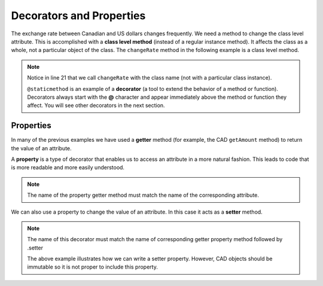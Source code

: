 .. index:: decorator, class; method, method; class

Decorators and Properties
-------------------------

The exchange rate between Canadian and US dollars changes frequently. We need a method to change 
the class level attribute. This is accomplished with a **class level method** (instead of a 
regular instance method). It affects the class as a whole, not a particular object of the class.
The ``changeRate`` method in the following example is a class level method. 
    
.. activecode:: c2e
    
    class CAD:
        """Canadian Dollar"""
        __USD = 0.75   # the value of a CAD in terms of a USD (private)
        def __init__(self, amt):
            self.__amount = amt

        def getAmount(self):
            return self.__amount

        def exchange(self):
            return self.__amount * CAD.__USD # using class attribute

        @staticmethod
        def changeRate(rate):
            CAD.__USD = rate # change the class exchange rate

    c = CAD(100) # 100 Canadian dollars
    print(c.getAmount(), 'Canadian dollars is worth')
    print(c.exchange(), 'US dollars')
    print('changing the exchange rate')
    CAD.changeRate(0.8)
    print(c.exchange(), 'US dollars')


.. note::
   Notice in line 21 that we call ``changeRate`` with the class name (not with a particular 
   class instance).

   ``@staticmethod`` is an example of a **decorator** (a tool to extend the behavior of a 
   method or function). Decorators always start with the **@** character and appear immediately 
   above the method or function they affect. You will see other decorators in the next section.

.. index:: property

Properties
~~~~~~~~~~

In many of the previous examples we have used a **getter** method (for example, the CAD ``getAmount`` 
method) to return the value of an attribute.

A **property** is a type of decorator that enables us to access an attribute in a more natural fashion.
This leads to code that is more readable and more easily understood.


.. activecode:: c2f
    
    class CAD:
        """Canadian Dollar"""
        def __init__(self, amt):
            self.__amount = amt

        @property
        def amount(self):
            return self.__amount


    c = CAD(100)
    print(c.amount)
    d = CAD(50)
    print(c.amount + d.amount)


.. note::
   The name of the property getter method must match the name of the corresponding attribute.

We can also use a property to change the value of an attribute. In this case it acts as a **setter** method.

.. activecode:: c2g
    
    class CAD:
        """Canadian Dollar"""
        def __init__(self, amt):
            self.__amount = amt

        @property
        def amount(self):
            return self.__amount

        @amount.setter
        def amount(self, amt):
            if amt >= 0:
                self.__amount = amt


    c = CAD(0)
    print(c.amount)
    c.amount = 100            #using the setter property
    print(c.amount)
    c.amount = c.amount - 30  #using both getter and setter properties
    print(c.amount)
    c.amount = -10 # notice the object does not go to an illegal state
    print(c.amount)
    

.. note::
   The name of this decorator must match the name of corresponding getter property method followed
   by .setter

   The above example illustrates how we can write a setter property. However, CAD objects should be
   immutable so it is not proper to include this property.

